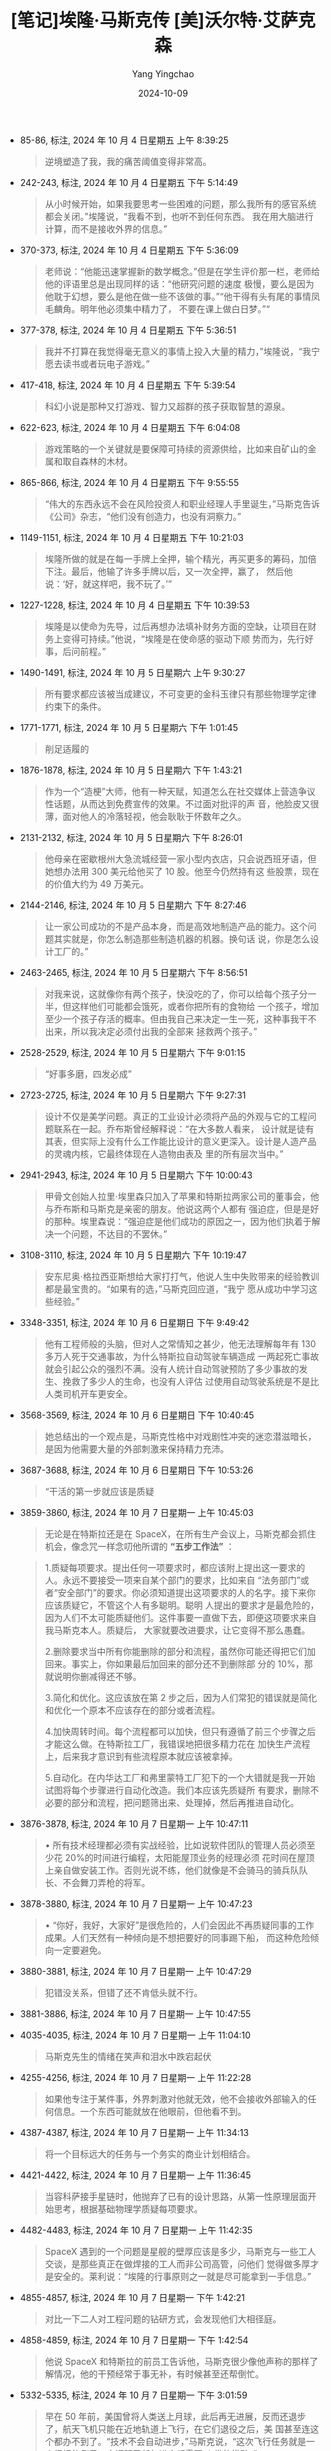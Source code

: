 #+TITLE:  [笔记]埃隆·马斯克传 [美]沃尔特·艾萨克森
#+AUTHOR: Yang Yingchao
#+DATE:   2024-10-09
#+OPTIONS:  ^:nil H:5 num:t toc:2 \n:nil ::t |:t -:t f:t *:t tex:t d:(HIDE) tags:not-in-toc
#+STARTUP:  align nodlcheck oddeven lognotestate
#+SEQ_TODO: TODO(t) INPROGRESS(i) WAITING(w@) | DONE(d) CANCELED(c@)
#+LANGUAGE: en
#+TAGS:     noexport(n)
#+EXCLUDE_TAGS: noexport
#+FILETAGS: :ailong_masik:note:ireader:

- 85-86, 标注, 2024 年 10 月 4 日星期五 上午 8:39:25
  # note_md5: 294b98d013a5cb2ac149809ed876b9a9
  #+BEGIN_QUOTE
  逆境塑造了我，我的痛苦阈值变得非常高。
  #+END_QUOTE

- 242-243, 标注, 2024 年 10 月 4 日星期五 下午 5:14:49
  # note_md5: 29ff900df31485e721732cfe7e2fecc5
  #+BEGIN_QUOTE
  从小时候开始，如果我要思考一些困难的问题，那么我所有的感官系统都会关闭。”埃隆说，“我看不到，也听不到任何东西。
  我在用大脑进行计算，而不是接收外界的信息。”
  #+END_QUOTE

- 370-373, 标注, 2024 年 10 月 4 日星期五 下午 5:36:09
  # note_md5: 5d30616d7c72243d2dcd1ae759d9a1c2
  #+BEGIN_QUOTE
  老师说：“他能迅速掌握新的数学概念。”但是在学生评价那一栏，老师给他的评语里总是出现同样的话：“他研究问题的速度
  极慢，要么是因为他耽于幻想，要么是他在做一些不该做的事。”“他干得有头有尾的事情凤毛麟角。明年他必须集中精力了，
  不要在课上做白日梦。”“
  #+END_QUOTE

- 377-378, 标注, 2024 年 10 月 4 日星期五 下午 5:36:51
  # note_md5: df300a3592cad216af99c111a23325fa
  #+BEGIN_QUOTE
  我并不打算在我觉得毫无意义的事情上投入大量的精力，”埃隆说，“我宁愿去读书或者玩电子游戏。”
  #+END_QUOTE

- 417-418, 标注, 2024 年 10 月 4 日星期五 下午 5:39:54
  # note_md5: b9154dcad05da3b14d950b573cb5e57d
  #+BEGIN_QUOTE
  科幻小说是那种又打游戏、智力又超群的孩子获取智慧的源泉。
  #+END_QUOTE

- 622-623, 标注, 2024 年 10 月 4 日星期五 下午 6:04:08
  # note_md5: fca8dcf0ff2d3c4f06e07ebfe6760a7c
  #+BEGIN_QUOTE
  游戏策略的一个关键就是要保障可持续的资源供给，比如来自矿山的金属和取自森林的木材。
  #+END_QUOTE

- 865-866, 标注, 2024 年 10 月 4 日星期五 下午 9:55:55
  # note_md5: b207c7de022842873f80c36b32657d4d
  #+BEGIN_QUOTE
  “伟大的东西永远不会在风险投资人和职业经理人手里诞生，”马斯克告诉《公司》杂志，“他们没有创造力，也没有洞察力。”
  #+END_QUOTE

- 1149-1151, 标注, 2024 年 10 月 4 日星期五 下午 10:21:03
  # note_md5: ea73e2b755695ed0c90e7e25b4b67730
  #+BEGIN_QUOTE
  埃隆所做的就是在每一手牌上全押，输个精光，再买更多的筹码，加倍下注。最后，他输了许多手牌以后，又一次全押，赢了，
  然后他说：‘好，就这样吧，我不玩了。’”
  #+END_QUOTE

- 1227-1228, 标注, 2024 年 10 月 4 日星期五 下午 10:39:53
  # note_md5: 99294d3873ed0cda019cf91b12471c39
  #+BEGIN_QUOTE
  埃隆是以使命为先导，过后再想办法填补财务方面的空缺，让项目在财务上变得可持续。”他说，“埃隆是在使命感的驱动下顺
  势而为，先行好事，后问前程。”
  #+END_QUOTE

- 1490-1491, 标注, 2024 年 10 月 5 日星期六 上午 9:30:27
  # note_md5: 1a264c55c8b2a465e965736908cae214
  #+BEGIN_QUOTE
  所有要求都应该被当成建议，不可变更的金科玉律只有那些物理学定律约束下的条件。
  #+END_QUOTE

- 1771-1771, 标注, 2024 年 10 月 5 日星期六 下午 1:01:45
  # note_md5: b0cb8be6f75411f7d1cc36afbe35ed42
  #+BEGIN_QUOTE
  削足适履的
  #+END_QUOTE

- 1876-1878, 标注, 2024 年 10 月 5 日星期六 下午 1:43:21
  # note_md5: acb2f13cc7573c179727874c5c53769d
  #+BEGIN_QUOTE
  作为一个“造梗”大师，他有一种天赋，知道怎么在社交媒体上营造争议性话题，从而达到免费宣传的效果。不过面对批评的声
  音，他脸皮又很薄，面对他人的冷落轻视，他会耿耿于怀数年之久。
  #+END_QUOTE

- 2131-2132, 标注, 2024 年 10 月 5 日星期六 下午 8:26:01
  # note_md5: 1a237a3999e94df70dd7ae7a245d9056
  #+BEGIN_QUOTE
  他母亲在密歇根州大急流城经营一家小型内衣店，只会说西班牙语，但她想办法用 300 美元给他买了 10 股。他至今仍然持有这
  些股票，现在的价值大约为 49 万美元。
  #+END_QUOTE

- 2144-2146, 标注, 2024 年 10 月 5 日星期六 下午 8:27:46
  # note_md5: dd8e8ab5b13003fd2bd56df9f2c50719
  #+BEGIN_QUOTE
  让一家公司成功的不是产品本身，而是高效地制造产品的能力。这个问题其实就是，你怎么制造那些制造机器的机器。换句话
  说，你是怎么设计工厂的。”
  #+END_QUOTE

- 2463-2465, 标注, 2024 年 10 月 5 日星期六 下午 8:56:51
  # note_md5: 7e41fb502ec0d692a4c3698ed9223f13
  #+BEGIN_QUOTE
  对我来说，这就像你有两个孩子，快没吃的了，你可以给每个孩子分一半，但这样他们可能都会饿死，或者你把所有的食物给
  一个孩子，增加至少一个孩子存活的概率。但由我自己来决定一生一死，这种事我干不出来，所以我决定必须付出我的全部来
  拯救两个孩子。”
  #+END_QUOTE

- 2528-2529, 标注, 2024 年 10 月 5 日星期六 下午 9:01:15
  # note_md5: 863fd1a4121a1c6fb0db2877226b5af8
  #+BEGIN_QUOTE
  “好事多磨，四发必成”
  #+END_QUOTE

- 2723-2725, 标注, 2024 年 10 月 5 日星期六 下午 9:27:31
  # note_md5: 0597331fcf50aed29911bf4b79994c7d
  # note_md5: 69d7e81fbf89a875698c2e05418bed44
  #+BEGIN_QUOTE
  设计不仅是美学问题。真正的工业设计必须将产品的外观与它的工程问题联系在一起。乔布斯曾经解释说：“在大多数人看来，
  设计就是徒有其表，但实际上没有什么工作能比设计的意义更深入。设计是人造产品的灵魂内核，它最终体现在人造物由表及
  里的所有层次当中。”
  #+END_QUOTE

- 2941-2943, 标注, 2024 年 10 月 5 日星期六 下午 10:00:43
  # note_md5: 298e15eb4e2f238872a141f22fc2f692
  #+BEGIN_QUOTE
  甲骨文创始人拉里·埃里森只加入了苹果和特斯拉两家公司的董事会，他与乔布斯和马斯克是亲密的朋友。他说这两个人都有
  强迫症，但是是好的那种。埃里森说：“强迫症是他们成功的原因之一，因为他们执着于解决一个问题，不达目的不罢休。”
  #+END_QUOTE

- 3108-3110, 标注, 2024 年 10 月 5 日星期六 下午 10:19:47
  # note_md5: 52017a8d508366c966c8d4b00400a9f9
  #+BEGIN_QUOTE
  安东尼奥·格拉西亚斯想给大家打打气，他说人生中失败带来的经验教训都是最宝贵的。“如果有的选，”马斯克回应道，“我宁
  愿从成功中学习这些经验。”
  #+END_QUOTE

- 3348-3351, 标注, 2024 年 10 月 6 日星期日 下午 9:49:42
  # note_md5: 908af37ff60e206b8467bf888f00e126
  #+BEGIN_QUOTE
  他有工程师般的头脑，但对人之常情知之甚少，他无法理解每年有 130 多万人死于交通事故，为什么特斯拉自动驾驶车辆造成
  一两起死亡事故就会引起公众的强烈不满。没有人统计自动驾驶预防了多少事故的发生、挽救了多少人的生命，也没有人评估
  过使用自动驾驶系统是不是比人类司机开车更安全。
  #+END_QUOTE

- 3568-3569, 标注, 2024 年 10 月 6 日星期日 下午 10:40:45
  # note_md5: eb1e7f21d15ac6686ec1da219c726fc6
  #+BEGIN_QUOTE
  她总结出的一个观点是，马斯克性格中对戏剧性冲突的迷恋潜滋暗长，是因为他需要大量的外部刺激来保持精力充沛。
  #+END_QUOTE

- 3687-3688, 标注, 2024 年 10 月 6 日星期日 下午 10:53:26
  # note_md5: 091eee21c00630ed4d7bbea30c0d7b4d
  #+BEGIN_QUOTE
  “干活的第一步就应该是质疑
  #+END_QUOTE

- 3859-3860, 标注, 2024 年 10 月 7 日星期一 上午 10:45:03
  # note_md5: b63a7e63055bdcc0acb2ea5aa2fe75e7
  # note_md5: 996cae71b463d8c36d9c2c099191ee7b
  # note_md5: cabcb0885413257f557cb3f663e57657
  # note_md5: e252ed2d05c5b89688e492a5446bafe5
  # note_md5: 8b1b52bb90b41f45bfb355ae60291f7a
  # note_md5: 8f93e8389b2d8cbed734f9ebf5d1ae82

  #+BEGIN_QUOTE
  无论是在特斯拉还是在 SpaceX，在所有生产会议上，马斯克都会抓住机会，像念咒一样念叨他所谓的 *“五步工作法”* ：
  #+END_QUOTE

  #+BEGIN_QUOTE
  1.质疑每项要求。提出任何一项要求时，都应该附上提出这一要求的人。永远不要接受一项来自某个部门的要求，比如来自
  “法务部门”或者“安全部门”的要求。你必须知道提出这项要求的人的名字。接下来你应该质疑它，不管这个人有多聪明。聪明
  人提出的要求才是最危险的，因为人们不太可能质疑他们。这件事要一直做下去，即便这项要求来自我马斯克本人。质疑后，
  大家就要改进要求，让它变得不那么愚蠢。

  2.删除要求当中所有你能删除的部分和流程，虽然你可能还得把它们加回来。事实上，你如果最后加回来的部分还不到删除部
  分的 10%，那就说明你删减得还不够。

  3.简化和优化。这应该放在第 2 步之后，因为人们常犯的错误就是简化和优化一个原本不应该存在的部分或者流程。

  4.加快周转时间。每个流程都可以加快，但只有遵循了前三个步骤之后才能这么做。在特斯拉工厂，我错误地把很多精力花在
  加快生产流程上，后来我才意识到有些流程原本就应该被拿掉。

  5.自动化。在内华达工厂和弗里蒙特工厂犯下的一个大错就是我一开始试图将每个步骤进行自动化改造。我们本应该先质疑所
  有要求，删除不必要的部分和流程，把问题筛出来、处理掉，然后再推进自动化。
  #+END_QUOTE

- 3876-3878, 标注, 2024 年 10 月 7 日星期一 上午 10:47:11
  # note_md5: 83c50a734257125e8614158d951bd7e5
  #+BEGIN_QUOTE
  • 所有技术经理都必须有实战经验，比如说软件团队的管理人员必须至少花 20%的时间进行编程，太阳能屋顶业务的经理必须
    花时间在屋顶上亲自做安装工作。否则光说不练，他们就像是不会骑马的骑兵队队长、不会舞刀弄枪的将军。
  #+END_QUOTE

- 3878-3880, 标注, 2024 年 10 月 7 日星期一 上午 10:47:23
  # note_md5: 7c71f23825e6e547bf68902b419f9c1d
  # note_md5: 01e763be9deafc6bca3d2d667f7f9994
  #+BEGIN_QUOTE
  • “你好，我好，大家好”是很危险的，人们会因此不再质疑同事的工作成果。人们天然有一种倾向是不想把要好的同事踢下船，
    而这种危险倾向一定要避免。
  #+END_QUOTE

- 3880-3881, 标注, 2024 年 10 月 7 日星期一 上午 10:47:29
  # note_md5: 4abeee48dcfd36978804608681b69a2b
  #+BEGIN_QUOTE
  犯错没关系，但错了还不肯低头就不行。
  #+END_QUOTE

- 3881-3886, 标注, 2024 年 10 月 7 日星期一 上午 10:47:55
  # note_md5: c2036c3bb7f7152dcdff21f9ec164e64
  #+BEGIN_QUOTE
  * 永远不要要求你的团队做你自己都不愿意做的事。
  * 每当有问题需要解决时，不要只与你直接管理的相关负责人聊。深入调研就要跨层级沟通，去跟你属下的属下直接交流吧。
  * 招聘要招态度端正的人。技能是可以教的，但要扭转一个人的工作态度可就太费劲了，得给他“换个脑子”。
  * 疯狂的紧迫感是我们公司运作的法则。
  * 唯一要遵守的规则就是物理学定律能推导出来的规则，其他一切都只是建议。
  #+END_QUOTE

- 4035-4035, 标注, 2024 年 10 月 7 日星期一 上午 11:04:10
  # note_md5: 5b30bc1f14d104655875b68b30491980
  #+BEGIN_QUOTE
  马斯克先生的情绪在笑声和泪水中跌宕起伏
  #+END_QUOTE

- 4255-4256, 标注, 2024 年 10 月 7 日星期一 上午 11:22:28
  # note_md5: 83a9a7335b6cac66af5a98b3d60e0441
  #+BEGIN_QUOTE
  如果他专注于某件事，外界刺激对他就无效，他不会接收外部输入的任何信息。一个东西可能就放在他眼前，但他看不到。
  #+END_QUOTE

- 4387-4387, 标注, 2024 年 10 月 7 日星期一 上午 11:34:13
  # note_md5: cd0abf41d4f73f879e5156e8dee1de81
  #+BEGIN_QUOTE
  将一个目标远大的任务与一个务实的商业计划相结合。
  #+END_QUOTE

- 4421-4422, 标注, 2024 年 10 月 7 日星期一 上午 11:36:45
  # note_md5: 57d03388cdfcb8ac060d36c3373412d8
  #+BEGIN_QUOTE
  当容科萨接手星链时，他抛弃了已有的设计思路，从第一性原理层面开始思考，根据基础物理学质疑每项要求。
  #+END_QUOTE

- 4482-4483, 标注, 2024 年 10 月 7 日星期一 上午 11:42:35
  # note_md5: 742823602591a4667b990d48b74f661c
  #+BEGIN_QUOTE
  SpaceX 遇到的一个问题是星舰的壁厚应该是多少，马斯克与一些工人交谈，是那些真正在做焊接的工人而非公司高管，问他们
  觉得做多厚才是安全的。莱利说：“埃隆的行事原则之一就是尽可能拿到一手信息。”
  #+END_QUOTE

- 4855-4857, 标注, 2024 年 10 月 7 日星期一 下午 1:42:21
  # note_md5: d7b25eef506e97f275c1fb01e182abcd
  #+BEGIN_QUOTE
  对比一下二人对工程问题的钻研方式，会发现他们大相径庭。
  * 贝索斯非常讲究方式方法，他的座右铭是“步步为营，如狼似虎”。
  * 马斯克的天性则是要狂飙突进，用一个不可能完成的最后期限把大家逼到极限，即便他要因此承担风险。
  #+END_QUOTE

- 4858-4859, 标注, 2024 年 10 月 7 日星期一 下午 1:42:54
  # note_md5: 30633ebc955258ec628926d8fb1228bc
  #+BEGIN_QUOTE
  他说 SpaceX 和特斯拉的前员工告诉他，马斯克很少像他声称的那样了解情况，他的干预经常于事无补，有时候甚至还帮倒忙。
  #+END_QUOTE

- 5332-5335, 标注, 2024 年 10 月 7 日星期一 下午 3:01:59
  # note_md5: fa00cc1f3a67017f9c5a279f3dcabf1c
  #+BEGIN_QUOTE
  早在 50 年前，美国曾将人类送上月球，此后再无进展，反而还退步了，航天飞机只能在近地轨道上飞行，在它们退役之后，美
  国甚至连这个都办不到了。“技术不会自动进步，”马斯克说，“这次飞行任务就是一个很好的例子，它证明了任何进步都需要
  人类的推动。”
  #+END_QUOTE

- 5378-5379, 标注, 2024 年 10 月 7 日星期一 下午 3:33:30
  # note_md5: c695359275232fc32592d5afafe6e541
  #+BEGIN_QUOTE
  并删掉所有可能不必要的零部件。如果我们最后没有把一些零部件给捡回来，那就说明我们删得还不够多”。
  #+END_QUOTE

- 5544-5545, 标注, 2024 年 10 月 7 日星期一 下午 3:57:12
  # note_md5: c9df892db7ed4379afd39505ed35cfe2
  #+BEGIN_QUOTE
  多一处连接就多一处潜在的故障点。“
  #+END_QUOTE

- 5554-5557, 标注, 2024 年 10 月 7 日星期一 下午 3:58:44
  # note_md5: 482c1f65a45b107dfe4362750346c7b9
  #+BEGIN_QUOTE
  有人犯了一个错误，说这是之前对他们提出的一项要求。马斯克一听就激动起来，开始阐述他的工作法：第一步就是要质疑每
  一项要求。随后他让大家思考关于芯片尺寸的基本科学原理：人的头骨是球形的，所以芯片能不能凸出一点？直径能不能更大？
  他们得出的结论是，人类头骨容纳更大的芯片是很容易实现的。
  #+END_QUOTE

- 5569-5570, 标注, 2024 年 10 月 7 日星期一 下午 3:59:52
  # note_md5: c44bc651ea85b3f273a9f65dd16d0524
  #+BEGIN_QUOTE
  在第一性原理的指导下，他的决策既呈现出激进、固执、鲁莽、富有远见的风格，有时又具有出人意料的灵活性。
  #+END_QUOTE

- 5643-5644, 标注, 2024 年 10 月 7 日星期一 下午 4:14:47
  # note_md5: 0597dcec166bea85f5e21db782a29a90
  #+BEGIN_QUOTE
  实话实说不太好，我的状态一直都是一根蜡烛两头烧，还是用喷火器烧的，这已经持续很长时间了。
  #+END_QUOTE

- 5651-5653, 标注, 2024 年 10 月 7 日星期一 下午 4:16:05
  # note_md5: 91f5487599f9a11b79b0021c02d6e0d9
  #+BEGIN_QUOTE
  如果大事不妙，他就会变得精力充沛，这是他童年时期在南非培养出来的“受围心态”。如果不需要为生存而战，他心里就不踏
  实。本应是美好放松的时光都让他感到不安，所以安逸反而会促使他一次次发起狂飙运动，挑起各种戏剧性冲突
  #+END_QUOTE

- 5755-5756, 标注, 2024 年 10 月 7 日星期一 下午 5:02:29
  # note_md5: 1ff28649dc2943aca2e85cb954834f7e
  #+BEGIN_QUOTE
  他要展开一场角斗，一方是他心中那些过犹不及的政治正确思潮，另一方是那些代表着进步思想与社会正义的活动家的觉醒文
  化思潮。
  #+END_QUOTE

- 6048-6049, 标注, 2024 年 10 月 7 日星期一 下午 8:44:07
  # note_md5: 09a15aaff252710d91c9454bd1c96815
  #+BEGIN_QUOTE
  二人都擅长缜密的分析，有着如激光一般全神贯注的能力，还有一种智识上的优越感，这种优越感渐渐演化成了一种傲慢——他
  俩都受不了愚蠢的人。
  #+END_QUOTE

- 6090-6092, 标注, 2024 年 10 月 7 日星期一 下午 8:53:31
  # note_md5: e5afa68882876f8c60f97e387f3d7a33
  #+BEGIN_QUOTE
  多年来，马斯克对慈善事业都没有表现出兴趣。他认为，助力全人类的发展最好的方式就是把他的资金都投入自己的公司，这
  些公司追求的目标是实现能源可持续、太空探索和安全的人工智能。
  #+END_QUOTE

- 6392-6397, 标注, 2024 年 10 月 7 日星期一 下午 9:22:21
  # note_md5: 7a470a9ca17ca48ac9c21a7e7c0d652b
  #+BEGIN_QUOTE
  在孩童时期，他在操场上被人殴打、被人欺负。想在那凶险残酷的环境中茁壮成长，可上天却没有赐予他应对环境的圆滑个性。
  点点滴滴的痛苦如水银泻地，渗入了他的心房，这让他在面对轻视时会反应过激，但他也因此能直面世界的凶险，打好每一场
  硬仗。无论是在网络世界还是在真实世界中，每当他遍体鳞伤，每当他走投无路，每当他横遭欺凌，他都会回到同一个痛苦的
  地方，在那里，他的父亲羞辱他、他的同学欺负他，而现如今，整座操场都属于他了。
  #+END_QUOTE

- 6649-6651, 标注, 2024 年 10 月 8 日星期二 上午 7:40:02
  # note_md5: 8110efb301b6f60f43f2eca16bc5322d
  #+BEGIN_QUOTE
  马斯克发表了一番演讲：“这个世界上必须有些东西能激励你前行，能打动你的内心，而我给出的一个答案就是，要让人类文
  明成为能够开展宇宙飞行的文明，让科幻小说成为现实。”
  #+END_QUOTE

- 6920-6921, 标注, 2024 年 10 月 8 日星期二 下午 12:31:04
  # note_md5: e3bbb68df724f1dad97345e994958c0a
  #+BEGIN_QUOTE
  马斯克有一个核心思想，就是不能把工程和产品设计分开。事实上，产品设计应该由工程师来推动。像特斯拉和 SpaceX 一样，
  推特在所有组织层级上都应该以工程为导向。
  #+END_QUOTE

- 7293-7295, 标注, 2024 年 10 月 8 日星期二 下午 6:39:46
  # note_md5: 6325e39c6dc2d6fa8689835c44da8cae
  #+BEGIN_QUOTE
  “对编程一窍不通的产品经理不断提出需求，要求创建一些连他们自己都不知道如何创建的功能，”詹姆斯说，“就像一支骑兵
  部队的将军不知道怎么骑马。”这是马斯克经常挂在嘴边的一句话。
  #+END_QUOTE

- 8437-8439, 标注, 2024 年 10 月 8 日星期二 下午 7:02:03
  # note_md5: 9725de0566ce6a32ad2ab2c0a554d047
  #+BEGIN_QUOTE
  不管是自动驾驶汽车、Optimus，还是类似 ChatGPT 的机器人，收集并分析大量实时数据信息流的能力对各种形式的人工智能都
  至关重要。马斯克现在有两个强大的实时数据采集器：一个是自动
  #+END_QUOTE

- 8518-8521, 标注, 2024 年 10 月 8 日星期二 下午 7:18:39
  # note_md5: f4e82fd93be8806fe9c524366f63ef4b
  #+BEGIN_QUOTE
  新的人工智能机器学习系统可以自行摄取信息，自行学习如何产生结果并输出，甚至还能升级自己的代码、开发新的能力。数
  学家约翰·冯·诺依曼和科幻作家弗诺·文奇曾用“奇点”一词来描述人工智能以不可控制的速
  #+END_QUOTE

- 8571-8572, 标注, 2024 年 10 月 8 日星期二 下午 11:02:37
  # note_md5: 4c560a184ef3cc3e26771e933f5c341b
  #+BEGIN_QUOTE
  马斯克给大家动员鼓劲：“在你们经历所有这些磨难的时候，一定要记得你们正在研究的是地球上最酷的东西。
  #+END_QUOTE

- 8578-8581, 标注, 2024 年 10 月 8 日星期二 下午 11:03:46
  # note_md5: 621e8c4ac2859f78b5da30d41a0ec855
  #+BEGIN_QUOTE
  马斯克沉默地思忖了两分钟。当他醒过神来以后，突然变得富有哲理起来，他说：“文明就是这样衰落的，因为他们放弃了冒
  险。当他们放弃了冒险事业，文明的动脉就会硬化。每年，真刀真枪的实干家越来越少，动动嘴皮子吹哨的裁判员却越来越
  多。”这就是为什么美国再也造不出高铁和能够登月的火箭，“躺在功劳簿上太久，你就会失去冒险的欲望”。
  #+END_QUOTE

- 8585-8586, 标注, 2024 年 10 月 8 日星期二 下午 11:05:02
  # note_md5: ba408aa1fa5d2e49c94cd12de79690e5
  # note_md5: 3ce720622f2728c093d06547cb2d57d0
  #+BEGIN_QUOTE
  电影制片人乔纳森·诺兰有一句名言：最有可能发生的其实是最具有讽刺意味的结果。马斯克补充了他的推论：“最有可能发生
  的其实是最有趣的结果。”
  #+END_QUOTE

- 8611-8613, 标注, 2024 年 10 月 8 日星期二 下午 11:10:41
  # note_md5: 6f6596d9e22e4fdc269cdb9541eb6807
  #+BEGIN_QUOTE
  但马斯克相信在制造火箭时，要采用“快速失败”机制。甘愿冒险，炸就炸了，炸了以后反思、学习、修正，重复冒险。马斯克
  说：“我们不想在设计中消除所有风险，否则我们将一事无成。”
  #+END_QUOTE

- 8632-8634, 标注, 2024 年 10 月 8 日星期二 下午 11:14:01
  # note_md5: d5815e6c75e763e3392be6a3e5b8f045
  #+BEGIN_QUOTE
  星舰的爆炸其实也象征着马斯克这个人，这是对于他强迫症的一种恰如其分的隐喻——好高骛远、行事冲动、疯狂冒险、成就惊
  人，但与此同时，他也会炸掉周遭的一切，留下残骸的余烬，面对此情此景，他却能恣肆地放声狂笑。
  #+END_QUOTE

- 8632-8636, 标注, 2024 年 10 月 8 日星期二 下午 11:14:36
  # note_md5: 903c12e65e0d412cb4217e14b48fa997
  #+BEGIN_QUOTE
  星舰的爆炸其实也象征着马斯克这个人，这是对于他强迫症的一种恰如其分的隐喻——好高骛远、行事冲动、疯狂冒险、成就惊
  人，但与此同时，他也会炸掉周遭的一切，留下残骸的余烬，面对此情此景，他却能恣肆地放声狂笑。悠悠岁月，他的人生中
  留下了彪炳史册的辉煌成就，也留下了疯狂过后的一败涂地、承诺过后的出尔反尔和血气方勇的狂妄不羁。不论成败，一切皆
  如史诗，磅礴壮丽。拥戴之人将他顶礼膜拜，鄙夷之人对他嗤之以鼻。
  #+END_QUOTE

- 8669-8671, 标注, 2024 年 10 月 8 日星期二 下午 11:16:33
  # note_md5: af5f980cc4c9901723be14982b6c1104
  #+BEGIN_QUOTE
  正如莎士比亚教导我们的，所有英雄都有人格缺陷，有些英雄为缺陷所困，有些英雄以悲剧而终，而那些被我们视为恶棍的角
  色可能比英雄更加复杂多面。他教导我们，即便性格最为良善之人，他的人格也“由他的缺点所塑造”。
  #+END_QUOTE

- 8682-8683, 标注, 2024 年 10 月 8 日星期二 下午 11:17:39
  # note_md5: 15ca9ec4d432d94ab34978321325af94
  #+BEGIN_QUOTE
  有时候，伟大的创新者就是与风险共舞的孩子，他们拒绝被规训。他们可能草率鲁莽，处事尴尬，有时甚至引发危机，但或许
  他们也很疯狂——疯狂到认为自己真的可以改变世界。
  #+END_QUOTE

